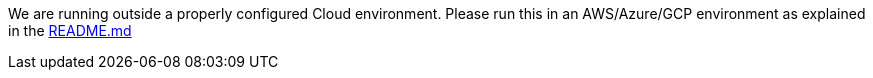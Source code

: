 We are running outside a properly configured Cloud environment. Please run this in an AWS/Azure/GCP environment as
explained in the https://github.com/OWASP/wrongsecrets#cloud-challenges[README.md]

